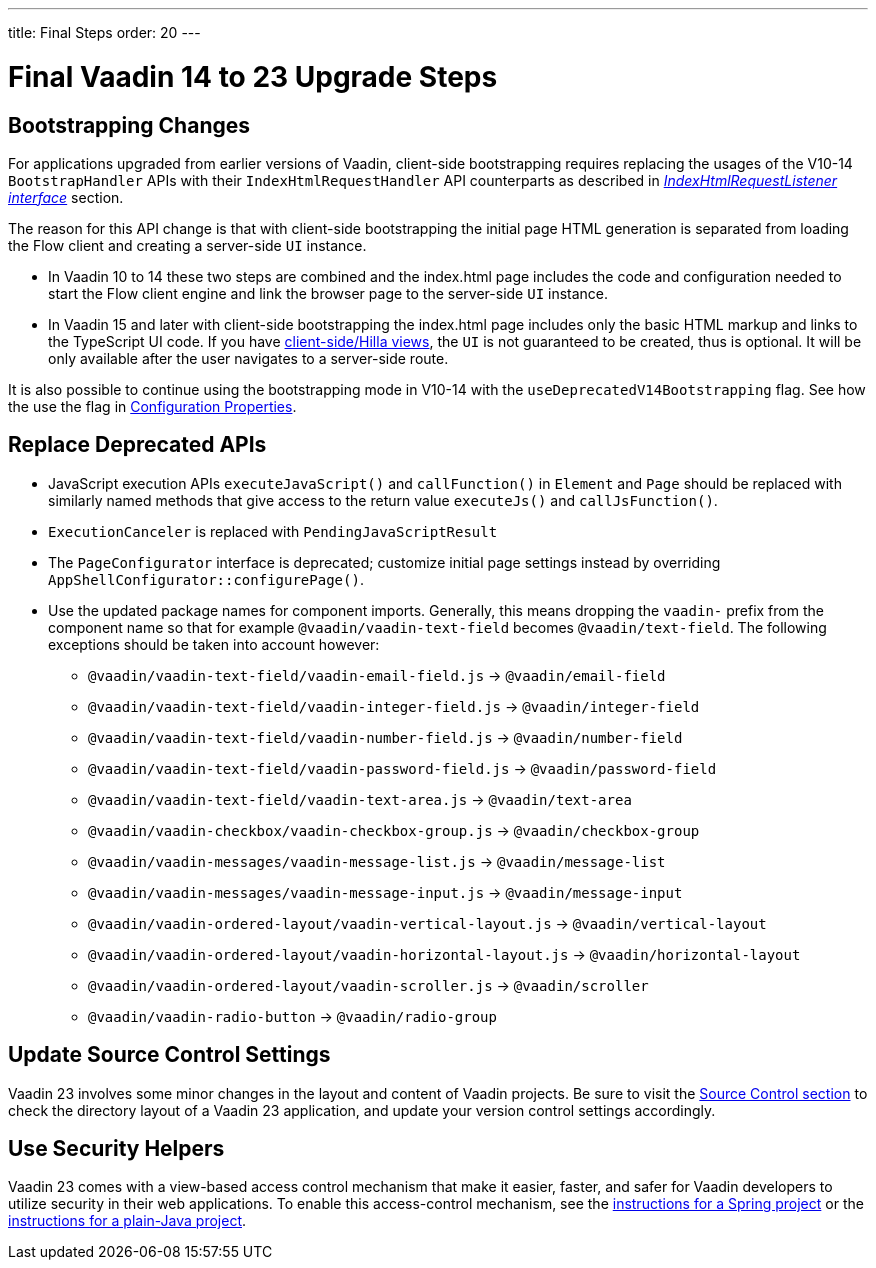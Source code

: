 ---
title: Final Steps
order: 20
---

= Final Vaadin 14 to 23 Upgrade Steps

== Bootstrapping Changes

For applications upgraded from earlier versions of Vaadin, client-side bootstrapping requires replacing the usages of the V10-14 [classname]`BootstrapHandler` APIs with their [classname]`IndexHtmlRequestHandler` API counterparts as described in <<{articles}/flow/advanced/modifying-the-bootstrap-page#IndexHtmlRequestListener-interface, _IndexHtmlRequestListener interface_>> section.

The reason for this API change is that with client-side bootstrapping the initial page HTML generation is separated from loading the Flow client and creating a server-side [classname]`UI` instance.

- In Vaadin 10 to 14 these two steps are combined and the [filename]#index.html# page includes the code and configuration needed to start the Flow client engine and link the browser page to the server-side [classname]`UI` instance.

- In Vaadin 15 and later with client-side bootstrapping the [filename]#index.html# page includes only the basic HTML markup and links to the TypeScript UI code. If you have https://hilla.dev/docs/routing[client-side/Hilla views], the [classname]`UI` is not guaranteed to be created, thus is optional. It will be only available after the user navigates to a server-side route.

It is also possible to continue using the bootstrapping mode in V10-14 with the `useDeprecatedV14Bootstrapping` flag.
See how the use the flag in <<{articles}/flow/configuration/properties#, Configuration Properties>>.


== Replace Deprecated APIs

- JavaScript execution APIs [methodname]`executeJavaScript()` and [methodname]`callFunction()` in [classname]`Element` and [classname]`Page` should be replaced with similarly named methods that give access to the return value [methodname]`executeJs()` and [methodname]`callJsFunction()`.
- [classname]`ExecutionCanceler` is replaced with [classname]`PendingJavaScriptResult`
- The [interfacename]`PageConfigurator` interface is deprecated; customize initial page settings instead by overriding [methodname]`AppShellConfigurator::configurePage()`.
- Use the updated package names for component imports.
Generally, this means dropping the `vaadin-` prefix from the component name so that for example `@vaadin/vaadin-text-field` becomes `@vaadin/text-field`.
The following exceptions should be taken into account however:
** `@vaadin/vaadin-text-field/vaadin-email-field.js` -> `@vaadin/email-field`
** `@vaadin/vaadin-text-field/vaadin-integer-field.js` -> `@vaadin/integer-field`
** `@vaadin/vaadin-text-field/vaadin-number-field.js` -> `@vaadin/number-field`
** `@vaadin/vaadin-text-field/vaadin-password-field.js` -> `@vaadin/password-field`
** `@vaadin/vaadin-text-field/vaadin-text-area.js` -> `@vaadin/text-area`
** `@vaadin/vaadin-checkbox/vaadin-checkbox-group.js` -> `@vaadin/checkbox-group`
** `@vaadin/vaadin-messages/vaadin-message-list.js` -> `@vaadin/message-list`
** `@vaadin/vaadin-messages/vaadin-message-input.js` -> `@vaadin/message-input`
** `@vaadin/vaadin-ordered-layout/vaadin-vertical-layout.js` -> `@vaadin/vertical-layout`
** `@vaadin/vaadin-ordered-layout/vaadin-horizontal-layout.js` -> `@vaadin/horizontal-layout`
** `@vaadin/vaadin-ordered-layout/vaadin-scroller.js` -> `@vaadin/scroller`
** `@vaadin/vaadin-radio-button` -> `@vaadin/radio-group`

== Update Source Control Settings

Vaadin 23 involves some minor changes in the layout and content of Vaadin projects.
Be sure to visit the <<{articles}/flow/configuration/source-control#, Source Control section>> to check the directory layout of a Vaadin 23 application, and update your version control settings accordingly.

== Use Security Helpers

Vaadin 23 comes with a view-based access control mechanism that make it easier, faster, and safer for Vaadin developers to utilize security in their web applications.
To enable this access-control mechanism, see the <<{articles}/flow/integrations/spring/view-based-access-control#, instructions for a Spring project>> or the <<{articles}/flow/security/best-practices#view-based-access-control, instructions for a plain-Java project>>.
